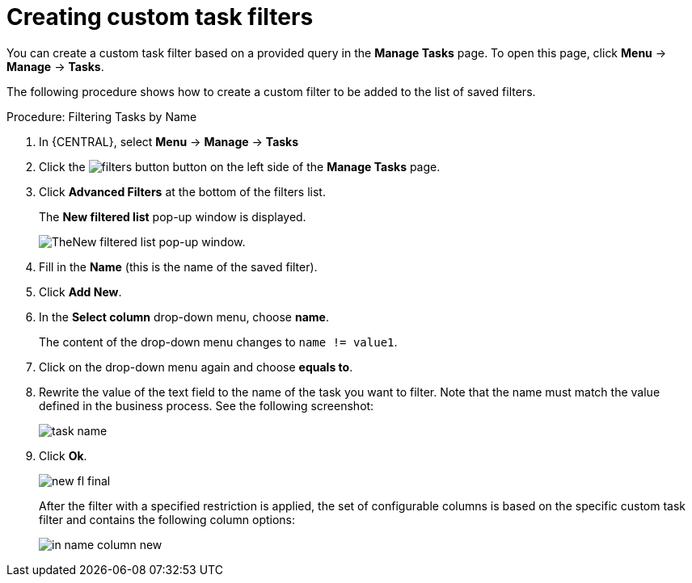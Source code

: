 [id='_creating_custom_tasks_filters-{context}']
= Creating custom task filters


You can create a custom task filter based on a provided query in the *Manage Tasks* page. To open this page, click *Menu* -> *Manage* -> *Tasks*.

The following procedure shows how to create a custom filter to be added to the list of saved filters.

.Procedure: Filtering Tasks by Name
. In {CENTRAL}, select *Menu* -> *Manage* -> *Tasks*
. Click the image:admin-and-config/filters-button.png[] button on the left side of the *Manage Tasks* page.
. Click *Advanced Filters* at the bottom of the filters list.
+
The *New filtered list* pop-up window is displayed.
+
image::admin-and-config/new-filtered-list.png[TheNew filtered list pop-up window.]
. Fill in the *Name* (this is the name of the saved filter). 
. Click *Add New*.
. In the *Select column* drop-down menu, choose *name*.
+
The content of the drop-down menu changes to ``name != value1``.
. Click on the drop-down menu again and choose *equals to*.
+
. Rewrite the value of the text field to the name of the task you want to filter. Note that the name must match the value defined in the business process. See the following screenshot:
+
image::admin-and-config/task-name.png[]
. Click *Ok*.
+
image::admin-and-config/new-fl-final.png[]
+
After the filter with a specified restriction is applied, the set of configurable columns is based on the specific custom task filter and contains the following column options:
+
image::admin-and-config/in_name-column-new.png[]